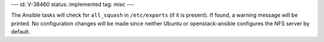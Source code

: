 ---
id: V-38460
status: implemented
tag: misc
---

The Ansible tasks will check for ``all_squash`` in ``/etc/exports`` (if it is
present). If found, a warning message will be printed. No configuration
changes will be made since neither Ubuntu or openstack-ansible configures
the NFS server by default.
